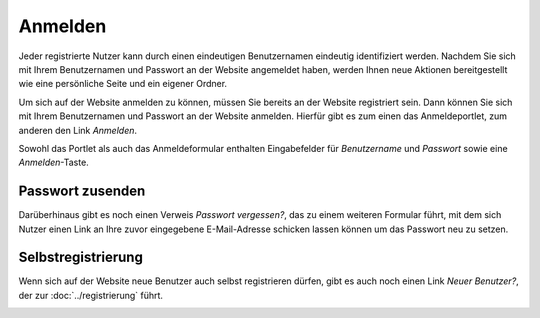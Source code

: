 Anmelden
========

Jeder registrierte Nutzer kann durch einen eindeutigen Benutzernamen eindeutig identifiziert werden. Nachdem Sie sich mit Ihrem Benutzernamen und Passwort an der Website angemeldet haben, werden Ihnen neue Aktionen bereitgestellt wie eine persönliche Seite und ein eigener Ordner.

Um sich auf der Website anmelden zu können, müssen Sie bereits an der Website registriert sein. Dann können Sie sich mit Ihrem Benutzernamen und Passwort an der Website anmelden.  Hierfür gibt es zum einen das Anmeldeportlet, zum anderen den Link *Anmelden*. 

|Anmeldeportlet|

Sowohl das Portlet als auch das Anmeldeformular enthalten Eingabefelder für *Benutzername* und *Passwort* sowie eine *Anmelden*-Taste. 

Passwort zusenden
-----------------

Darüberhinaus gibt es noch einen Verweis *Passwort vergessen?*, das zu einem weiteren Formular führt, mit dem sich Nutzer einen Link an Ihre zuvor eingegebene E-Mail-Adresse schicken lassen können um das Passwort neu zu setzen.

|Passwort zusenden|

Selbstregistrierung
-------------------

Wenn sich auf der Website neue Benutzer auch selbst registrieren dürfen, gibt es auch noch einen Link *Neuer Benutzer?*, der zur :doc:`../registrierung` führt. 

|Registrierung|

.. |Anmeldeportlet| image:: plone4-anmeldeportlet.png/image_preview
.. |Passwort zusenden| image:: plone4-passwort-zusenden.png/image_preview
.. |Registrierung| image:: plone4-nutzer-registrierungsformular.png/image_preview


